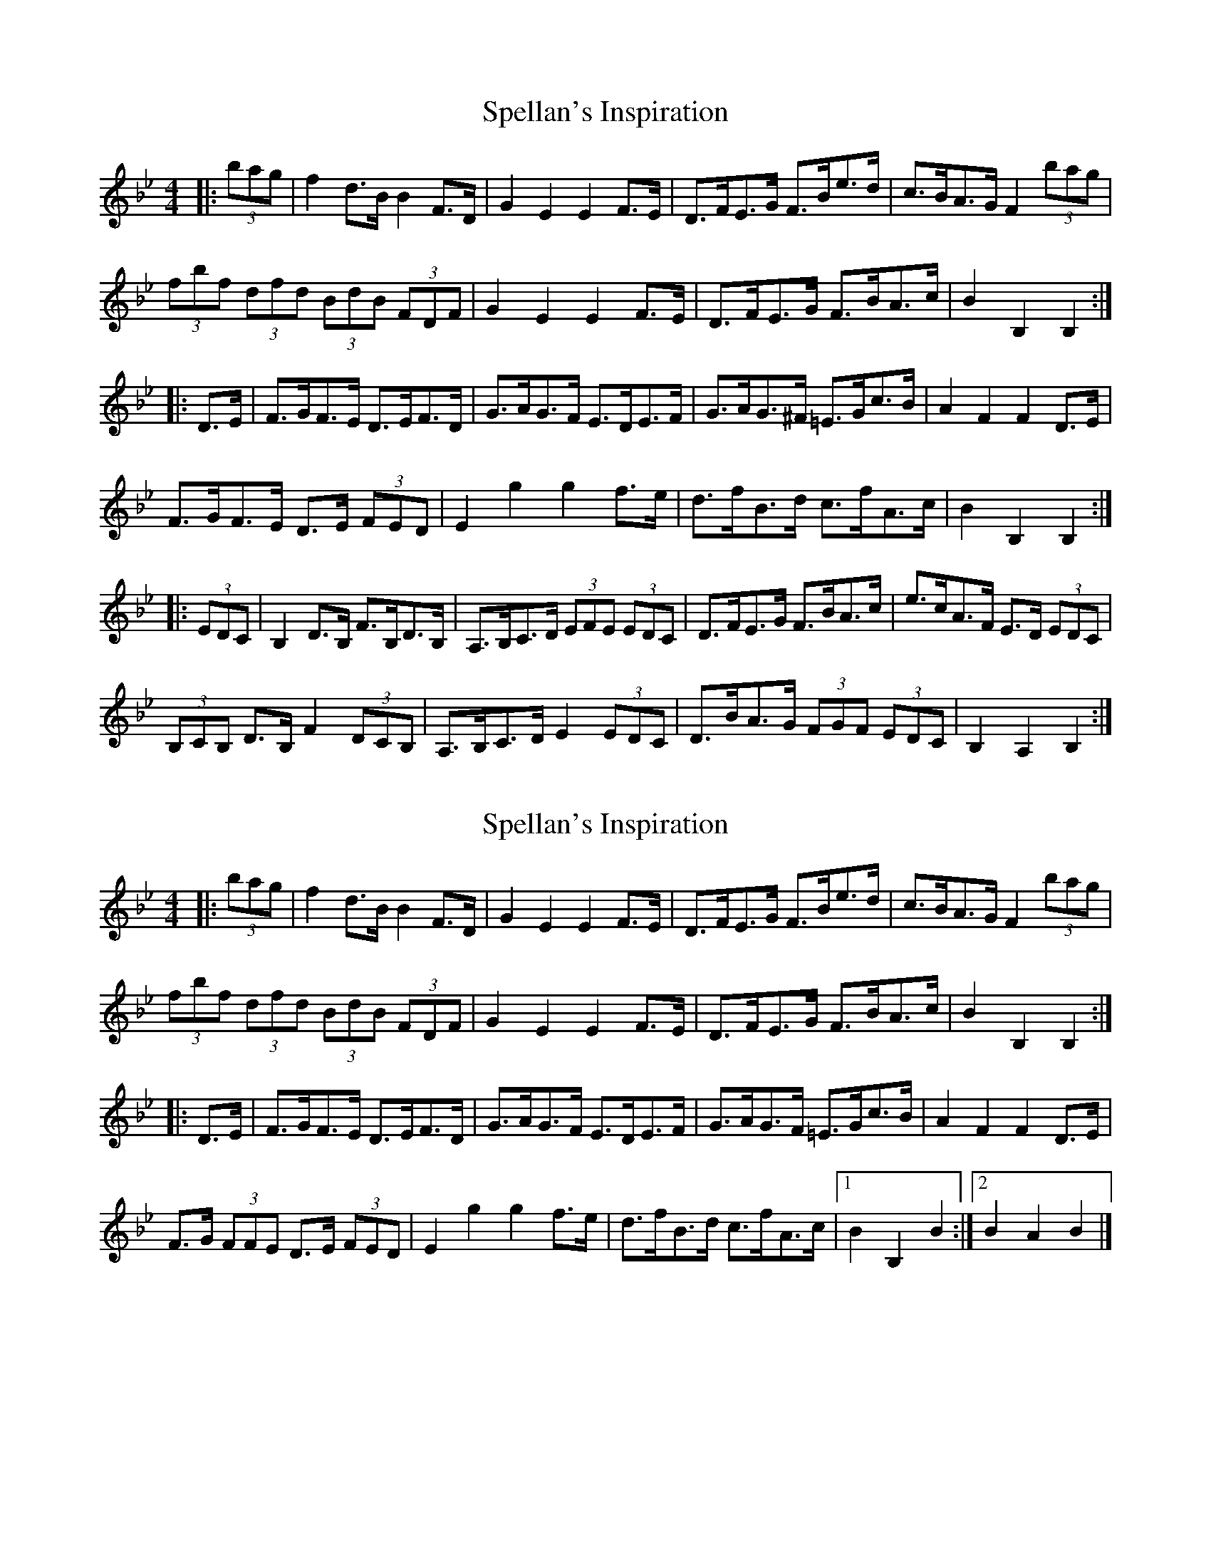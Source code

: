 X: 1
T: Spellan's Inspiration
Z: ceolachan
S: https://thesession.org/tunes/8260#setting8260
R: hornpipe
M: 4/4
L: 1/8
K: Cdor
K: BbMaj
|: (3bag |f2 d>B B2 F>D | G2 E2 E2 F>E | D>FE>G F>Be>d | c>BA>G F2 (3bag |
(3fbf (3dfd (3BdB (3FDF | G2 E2 E2 F>E | D>FE>G F>BA>c | B2 B,2 B,2 :|
|: D>E |F>GF>E D>EF>D | G>AG>F E>DE>F | G>AG>^F =E>Gc>B | A2 F2 F2 D>E |
F>GF>E D>E (3FED | E2 g2 g2 f>e | d>fB>d c>fA>c | B2 B,2 B,2 :|
|: (3EDC |B,2 D>B, F>B,D>B, | A,>B,C>D (3EFE (3EDC | D>FE>G F>BA>c | e>cA>F E>D (3EDC |
(3B,CB, D>B, F2 (3DCB, | A,>B,C>D E2 (3EDC | D>BA>G (3FGF (3EDC | B,2 A,2 B,2 :|
X: 2
T: Spellan's Inspiration
Z: ceolachan
S: https://thesession.org/tunes/8260#setting19419
R: hornpipe
M: 4/4
L: 1/8
K: Cdor
K: BbMaj
|: (3bag |f2 d>B B2 F>D | G2 E2 E2 F>E | D>FE>G F>Be>d | c>BA>G F2 (3bag |
(3fbf (3dfd (3BdB (3FDF | G2 E2 E2 F>E | D>FE>G F>BA>c | B2 B,2 B,2 :|
|: D>E |F>GF>E D>EF>D | G>AG>F E>DE>F | G>AG>F =E>Gc>B | A2 F2 F2 D>E |
F>G (3FFE D>E (3FED | E2 g2 g2 f>e | d>fB>d c>fA>c |[1 B2 B,2 B2, :|[2 B2 A2 B2 |]
X: 3
T: Spellan's Inspiration
Z: ceolachan
S: https://thesession.org/tunes/8260#setting19420
R: hornpipe
M: 4/4
L: 1/8
K: Cdor
K: BbMaj
|: bg |f2 dB B2 FD | G2 E2 E2 FE | DFEG FBed | cBAG F2 bg |
f2 dB B2 FD | G2 E2 E2 FE | DFEG FBAc | B2 B,2 B,2 :|
|: DE |FGFE DEFD | GAGF EDEF | GAG^F =EGcB | A2 F2 F2 DE |
FGFE DEFD | E2 g2 g2 fe | dfBd cfAc | B2 B,2 B2, :|
|: DC |B,2 DB, FB,DB, | A,B,CD E2 DC | DFEG FBAc | ecAF EDEC |
B,2 DB, FB,DB, | A,B,CD E2 DC | DBAG FGEC | B,2 A,2 B,2 :|
X: 4
T: Spellan's Inspiration
Z: ceolachan
S: https://thesession.org/tunes/8260#setting19421
R: hornpipe
M: 4/4
L: 1/8
K: Cdor
K: BbMaj
|: (3bag |f2 d>B B2 F>B | G2 E2 E2 F>E | D>FE>G F>Be>d | c>BA>G F>ba>g |
f>bd>f B>dF>B | G2 E2 E2 F>E | D>FE>G F>BA>c | B2 B,2 B,2 :|
|: D>E |F>GF>E D>EF>D | G>FE>D E>DE>F | G>_AG>F E>Gc>B | A2 F2 F2 D>E |
F>GF>E D>FE>D | E2 g2 g2 f>e | d>fB>d c>fA>c | B2 B,2 B,2 :|
|: D>C |B,2 D>B, F>B,D>B, | A,>B,C>D E>DE>F | D>FE>G F>BA>c | e>cA>F E>DE>C |
B,2 D>B, F>B,D>B, | A,>B,C>D E>DE>C | D>BA>G F>ED>C | B,2 D2 B,2 :|
